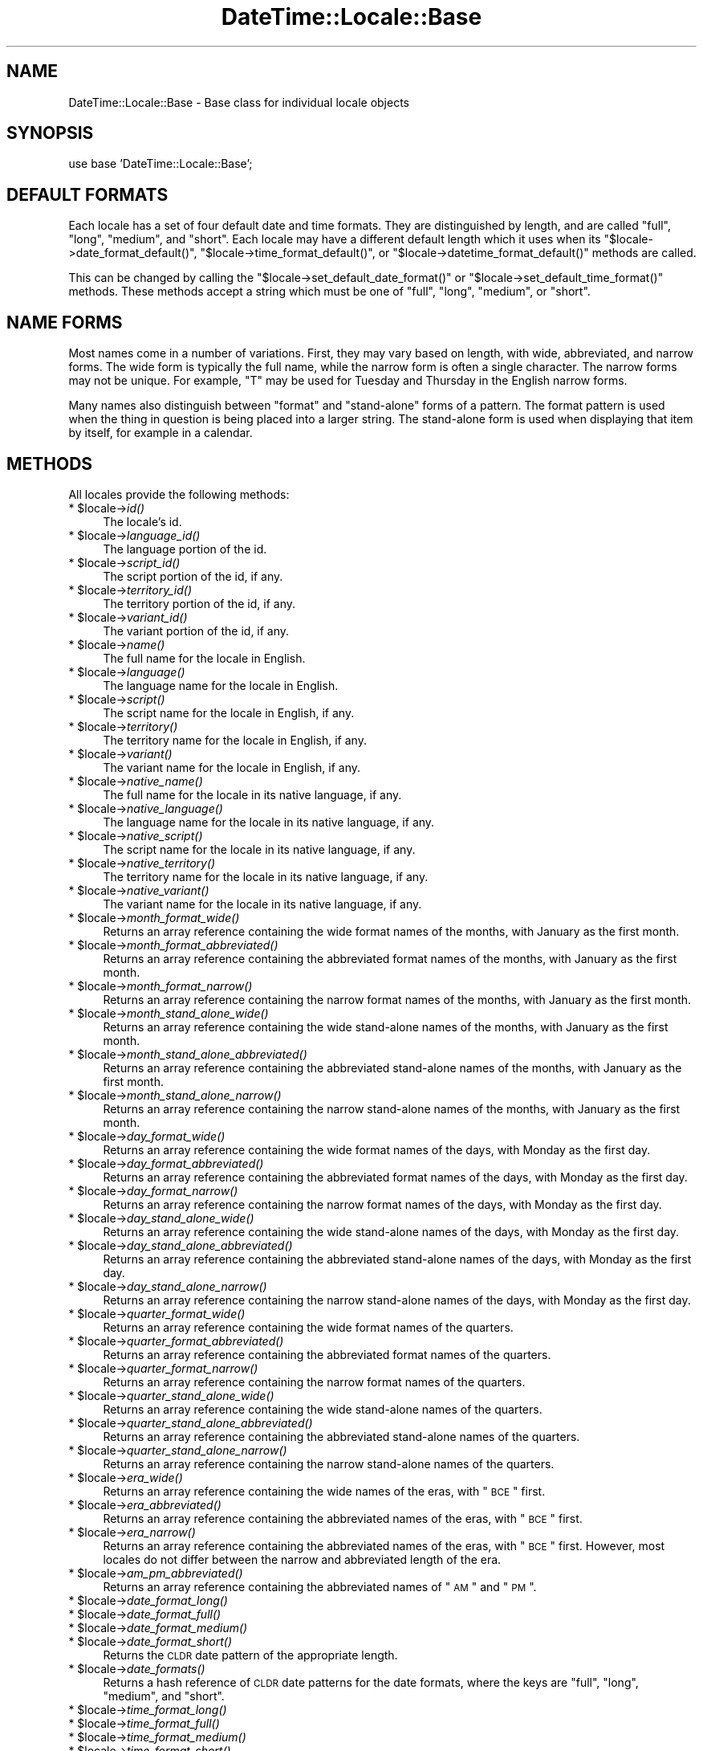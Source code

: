 .\" Automatically generated by Pod::Man v1.37, Pod::Parser v1.35
.\"
.\" Standard preamble:
.\" ========================================================================
.de Sh \" Subsection heading
.br
.if t .Sp
.ne 5
.PP
\fB\\$1\fR
.PP
..
.de Sp \" Vertical space (when we can't use .PP)
.if t .sp .5v
.if n .sp
..
.de Vb \" Begin verbatim text
.ft CW
.nf
.ne \\$1
..
.de Ve \" End verbatim text
.ft R
.fi
..
.\" Set up some character translations and predefined strings.  \*(-- will
.\" give an unbreakable dash, \*(PI will give pi, \*(L" will give a left
.\" double quote, and \*(R" will give a right double quote.  | will give a
.\" real vertical bar.  \*(C+ will give a nicer C++.  Capital omega is used to
.\" do unbreakable dashes and therefore won't be available.  \*(C` and \*(C'
.\" expand to `' in nroff, nothing in troff, for use with C<>.
.tr \(*W-|\(bv\*(Tr
.ds C+ C\v'-.1v'\h'-1p'\s-2+\h'-1p'+\s0\v'.1v'\h'-1p'
.ie n \{\
.    ds -- \(*W-
.    ds PI pi
.    if (\n(.H=4u)&(1m=24u) .ds -- \(*W\h'-12u'\(*W\h'-12u'-\" diablo 10 pitch
.    if (\n(.H=4u)&(1m=20u) .ds -- \(*W\h'-12u'\(*W\h'-8u'-\"  diablo 12 pitch
.    ds L" ""
.    ds R" ""
.    ds C` ""
.    ds C' ""
'br\}
.el\{\
.    ds -- \|\(em\|
.    ds PI \(*p
.    ds L" ``
.    ds R" ''
'br\}
.\"
.\" If the F register is turned on, we'll generate index entries on stderr for
.\" titles (.TH), headers (.SH), subsections (.Sh), items (.Ip), and index
.\" entries marked with X<> in POD.  Of course, you'll have to process the
.\" output yourself in some meaningful fashion.
.if \nF \{\
.    de IX
.    tm Index:\\$1\t\\n%\t"\\$2"
..
.    nr % 0
.    rr F
.\}
.\"
.\" For nroff, turn off justification.  Always turn off hyphenation; it makes
.\" way too many mistakes in technical documents.
.hy 0
.if n .na
.\"
.\" Accent mark definitions (@(#)ms.acc 1.5 88/02/08 SMI; from UCB 4.2).
.\" Fear.  Run.  Save yourself.  No user-serviceable parts.
.    \" fudge factors for nroff and troff
.if n \{\
.    ds #H 0
.    ds #V .8m
.    ds #F .3m
.    ds #[ \f1
.    ds #] \fP
.\}
.if t \{\
.    ds #H ((1u-(\\\\n(.fu%2u))*.13m)
.    ds #V .6m
.    ds #F 0
.    ds #[ \&
.    ds #] \&
.\}
.    \" simple accents for nroff and troff
.if n \{\
.    ds ' \&
.    ds ` \&
.    ds ^ \&
.    ds , \&
.    ds ~ ~
.    ds /
.\}
.if t \{\
.    ds ' \\k:\h'-(\\n(.wu*8/10-\*(#H)'\'\h"|\\n:u"
.    ds ` \\k:\h'-(\\n(.wu*8/10-\*(#H)'\`\h'|\\n:u'
.    ds ^ \\k:\h'-(\\n(.wu*10/11-\*(#H)'^\h'|\\n:u'
.    ds , \\k:\h'-(\\n(.wu*8/10)',\h'|\\n:u'
.    ds ~ \\k:\h'-(\\n(.wu-\*(#H-.1m)'~\h'|\\n:u'
.    ds / \\k:\h'-(\\n(.wu*8/10-\*(#H)'\z\(sl\h'|\\n:u'
.\}
.    \" troff and (daisy-wheel) nroff accents
.ds : \\k:\h'-(\\n(.wu*8/10-\*(#H+.1m+\*(#F)'\v'-\*(#V'\z.\h'.2m+\*(#F'.\h'|\\n:u'\v'\*(#V'
.ds 8 \h'\*(#H'\(*b\h'-\*(#H'
.ds o \\k:\h'-(\\n(.wu+\w'\(de'u-\*(#H)/2u'\v'-.3n'\*(#[\z\(de\v'.3n'\h'|\\n:u'\*(#]
.ds d- \h'\*(#H'\(pd\h'-\w'~'u'\v'-.25m'\f2\(hy\fP\v'.25m'\h'-\*(#H'
.ds D- D\\k:\h'-\w'D'u'\v'-.11m'\z\(hy\v'.11m'\h'|\\n:u'
.ds th \*(#[\v'.3m'\s+1I\s-1\v'-.3m'\h'-(\w'I'u*2/3)'\s-1o\s+1\*(#]
.ds Th \*(#[\s+2I\s-2\h'-\w'I'u*3/5'\v'-.3m'o\v'.3m'\*(#]
.ds ae a\h'-(\w'a'u*4/10)'e
.ds Ae A\h'-(\w'A'u*4/10)'E
.    \" corrections for vroff
.if v .ds ~ \\k:\h'-(\\n(.wu*9/10-\*(#H)'\s-2\u~\d\s+2\h'|\\n:u'
.if v .ds ^ \\k:\h'-(\\n(.wu*10/11-\*(#H)'\v'-.4m'^\v'.4m'\h'|\\n:u'
.    \" for low resolution devices (crt and lpr)
.if \n(.H>23 .if \n(.V>19 \
\{\
.    ds : e
.    ds 8 ss
.    ds o a
.    ds d- d\h'-1'\(ga
.    ds D- D\h'-1'\(hy
.    ds th \o'bp'
.    ds Th \o'LP'
.    ds ae ae
.    ds Ae AE
.\}
.rm #[ #] #H #V #F C
.\" ========================================================================
.\"
.IX Title "DateTime::Locale::Base 3"
.TH DateTime::Locale::Base 3 "2014-05-21" "perl v5.8.9" "User Contributed Perl Documentation"
.SH "NAME"
DateTime::Locale::Base \- Base class for individual locale objects
.SH "SYNOPSIS"
.IX Header "SYNOPSIS"
.Vb 1
\&  use base 'DateTime::Locale::Base';
.Ve
.SH "DEFAULT FORMATS"
.IX Header "DEFAULT FORMATS"
Each locale has a set of four default date and time formats.  They are
distinguished by length, and are called \*(L"full\*(R", \*(L"long\*(R", \*(L"medium\*(R", and
\&\*(L"short\*(R". Each locale may have a different default length which it uses
when its \f(CW\*(C`$locale\->date_format_default()\*(C'\fR, \f(CW\*(C`$locale\->time_format_default()\*(C'\fR, or \f(CW\*(C`$locale\->datetime_format_default()\*(C'\fR methods are called.
.PP
This can be changed by calling the \f(CW\*(C`$locale\->set_default_date_format()\*(C'\fR or \f(CW\*(C`$locale\->set_default_time_format()\*(C'\fR methods.  These methods accept a
string which must be one of \*(L"full\*(R", \*(L"long\*(R", \*(L"medium\*(R", or \*(L"short\*(R".
.SH "NAME FORMS"
.IX Header "NAME FORMS"
Most names come in a number of variations. First, they may vary based
on length, with wide, abbreviated, and narrow forms. The wide form is
typically the full name, while the narrow form is often a single
character. The narrow forms may not be unique. For example, \*(L"T\*(R" may be
used for Tuesday and Thursday in the English narrow forms.
.PP
Many names also distinguish between \*(L"format\*(R" and \*(L"stand\-alone\*(R" forms
of a pattern. The format pattern is used when the thing in question is
being placed into a larger string. The stand-alone form is used when
displaying that item by itself, for example in a calendar.
.SH "METHODS"
.IX Header "METHODS"
All locales provide the following methods:
.ie n .IP "* $locale\fR\->\fIid()" 4
.el .IP "* \f(CW$locale\fR\->\fIid()\fR" 4
.IX Item "$locale->id()"
The locale's id.
.ie n .IP "* $locale\fR\->\fIlanguage_id()" 4
.el .IP "* \f(CW$locale\fR\->\fIlanguage_id()\fR" 4
.IX Item "$locale->language_id()"
The language portion of the id.
.ie n .IP "* $locale\fR\->\fIscript_id()" 4
.el .IP "* \f(CW$locale\fR\->\fIscript_id()\fR" 4
.IX Item "$locale->script_id()"
The script portion of the id, if any.
.ie n .IP "* $locale\fR\->\fIterritory_id()" 4
.el .IP "* \f(CW$locale\fR\->\fIterritory_id()\fR" 4
.IX Item "$locale->territory_id()"
The territory portion of the id, if any.
.ie n .IP "* $locale\fR\->\fIvariant_id()" 4
.el .IP "* \f(CW$locale\fR\->\fIvariant_id()\fR" 4
.IX Item "$locale->variant_id()"
The variant portion of the id, if any.
.ie n .IP "* $locale\fR\->\fIname()" 4
.el .IP "* \f(CW$locale\fR\->\fIname()\fR" 4
.IX Item "$locale->name()"
The full name for the locale in English.
.ie n .IP "* $locale\fR\->\fIlanguage()" 4
.el .IP "* \f(CW$locale\fR\->\fIlanguage()\fR" 4
.IX Item "$locale->language()"
The language name for the locale in English.
.ie n .IP "* $locale\fR\->\fIscript()" 4
.el .IP "* \f(CW$locale\fR\->\fIscript()\fR" 4
.IX Item "$locale->script()"
The script name for the locale in English, if any.
.ie n .IP "* $locale\fR\->\fIterritory()" 4
.el .IP "* \f(CW$locale\fR\->\fIterritory()\fR" 4
.IX Item "$locale->territory()"
The territory name for the locale in English, if any.
.ie n .IP "* $locale\fR\->\fIvariant()" 4
.el .IP "* \f(CW$locale\fR\->\fIvariant()\fR" 4
.IX Item "$locale->variant()"
The variant name for the locale in English, if any.
.ie n .IP "* $locale\fR\->\fInative_name()" 4
.el .IP "* \f(CW$locale\fR\->\fInative_name()\fR" 4
.IX Item "$locale->native_name()"
The full name for the locale in its native language, if any.
.ie n .IP "* $locale\fR\->\fInative_language()" 4
.el .IP "* \f(CW$locale\fR\->\fInative_language()\fR" 4
.IX Item "$locale->native_language()"
The language name for the locale in its native language, if any.
.ie n .IP "* $locale\fR\->\fInative_script()" 4
.el .IP "* \f(CW$locale\fR\->\fInative_script()\fR" 4
.IX Item "$locale->native_script()"
The script name for the locale in its native language, if any.
.ie n .IP "* $locale\fR\->\fInative_territory()" 4
.el .IP "* \f(CW$locale\fR\->\fInative_territory()\fR" 4
.IX Item "$locale->native_territory()"
The territory name for the locale in its native language, if any.
.ie n .IP "* $locale\fR\->\fInative_variant()" 4
.el .IP "* \f(CW$locale\fR\->\fInative_variant()\fR" 4
.IX Item "$locale->native_variant()"
The variant name for the locale in its native language, if any.
.ie n .IP "* $locale\fR\->\fImonth_format_wide()" 4
.el .IP "* \f(CW$locale\fR\->\fImonth_format_wide()\fR" 4
.IX Item "$locale->month_format_wide()"
Returns an array reference containing the wide format names of the
months, with January as the first month.
.ie n .IP "* $locale\fR\->\fImonth_format_abbreviated()" 4
.el .IP "* \f(CW$locale\fR\->\fImonth_format_abbreviated()\fR" 4
.IX Item "$locale->month_format_abbreviated()"
Returns an array reference containing the abbreviated format names of
the months, with January as the first month.
.ie n .IP "* $locale\fR\->\fImonth_format_narrow()" 4
.el .IP "* \f(CW$locale\fR\->\fImonth_format_narrow()\fR" 4
.IX Item "$locale->month_format_narrow()"
Returns an array reference containing the narrow format names of the
months, with January as the first month.
.ie n .IP "* $locale\fR\->\fImonth_stand_alone_wide()" 4
.el .IP "* \f(CW$locale\fR\->\fImonth_stand_alone_wide()\fR" 4
.IX Item "$locale->month_stand_alone_wide()"
Returns an array reference containing the wide stand-alone names of
the months, with January as the first month.
.ie n .IP "* $locale\fR\->\fImonth_stand_alone_abbreviated()" 4
.el .IP "* \f(CW$locale\fR\->\fImonth_stand_alone_abbreviated()\fR" 4
.IX Item "$locale->month_stand_alone_abbreviated()"
Returns an array reference containing the abbreviated stand-alone
names of the months, with January as the first month.
.ie n .IP "* $locale\fR\->\fImonth_stand_alone_narrow()" 4
.el .IP "* \f(CW$locale\fR\->\fImonth_stand_alone_narrow()\fR" 4
.IX Item "$locale->month_stand_alone_narrow()"
Returns an array reference containing the narrow stand-alone names of the
months, with January as the first month.
.ie n .IP "* $locale\fR\->\fIday_format_wide()" 4
.el .IP "* \f(CW$locale\fR\->\fIday_format_wide()\fR" 4
.IX Item "$locale->day_format_wide()"
Returns an array reference containing the wide format names of the
days, with Monday as the first day.
.ie n .IP "* $locale\fR\->\fIday_format_abbreviated()" 4
.el .IP "* \f(CW$locale\fR\->\fIday_format_abbreviated()\fR" 4
.IX Item "$locale->day_format_abbreviated()"
Returns an array reference containing the abbreviated format names of
the days, with Monday as the first day.
.ie n .IP "* $locale\fR\->\fIday_format_narrow()" 4
.el .IP "* \f(CW$locale\fR\->\fIday_format_narrow()\fR" 4
.IX Item "$locale->day_format_narrow()"
Returns an array reference containing the narrow format names of the
days, with Monday as the first day.
.ie n .IP "* $locale\fR\->\fIday_stand_alone_wide()" 4
.el .IP "* \f(CW$locale\fR\->\fIday_stand_alone_wide()\fR" 4
.IX Item "$locale->day_stand_alone_wide()"
Returns an array reference containing the wide stand-alone names of
the days, with Monday as the first day.
.ie n .IP "* $locale\fR\->\fIday_stand_alone_abbreviated()" 4
.el .IP "* \f(CW$locale\fR\->\fIday_stand_alone_abbreviated()\fR" 4
.IX Item "$locale->day_stand_alone_abbreviated()"
Returns an array reference containing the abbreviated stand-alone
names of the days, with Monday as the first day.
.ie n .IP "* $locale\fR\->\fIday_stand_alone_narrow()" 4
.el .IP "* \f(CW$locale\fR\->\fIday_stand_alone_narrow()\fR" 4
.IX Item "$locale->day_stand_alone_narrow()"
Returns an array reference containing the narrow stand-alone names of
the days, with Monday as the first day.
.ie n .IP "* $locale\fR\->\fIquarter_format_wide()" 4
.el .IP "* \f(CW$locale\fR\->\fIquarter_format_wide()\fR" 4
.IX Item "$locale->quarter_format_wide()"
Returns an array reference containing the wide format names of the
quarters.
.ie n .IP "* $locale\fR\->\fIquarter_format_abbreviated()" 4
.el .IP "* \f(CW$locale\fR\->\fIquarter_format_abbreviated()\fR" 4
.IX Item "$locale->quarter_format_abbreviated()"
Returns an array reference containing the abbreviated format names of
the quarters.
.ie n .IP "* $locale\fR\->\fIquarter_format_narrow()" 4
.el .IP "* \f(CW$locale\fR\->\fIquarter_format_narrow()\fR" 4
.IX Item "$locale->quarter_format_narrow()"
Returns an array reference containing the narrow format names of the
quarters.
.ie n .IP "* $locale\fR\->\fIquarter_stand_alone_wide()" 4
.el .IP "* \f(CW$locale\fR\->\fIquarter_stand_alone_wide()\fR" 4
.IX Item "$locale->quarter_stand_alone_wide()"
Returns an array reference containing the wide stand-alone names of
the quarters.
.ie n .IP "* $locale\fR\->\fIquarter_stand_alone_abbreviated()" 4
.el .IP "* \f(CW$locale\fR\->\fIquarter_stand_alone_abbreviated()\fR" 4
.IX Item "$locale->quarter_stand_alone_abbreviated()"
Returns an array reference containing the abbreviated stand-alone
names of the quarters.
.ie n .IP "* $locale\fR\->\fIquarter_stand_alone_narrow()" 4
.el .IP "* \f(CW$locale\fR\->\fIquarter_stand_alone_narrow()\fR" 4
.IX Item "$locale->quarter_stand_alone_narrow()"
Returns an array reference containing the narrow stand-alone names of the
quarters.
.ie n .IP "* $locale\fR\->\fIera_wide()" 4
.el .IP "* \f(CW$locale\fR\->\fIera_wide()\fR" 4
.IX Item "$locale->era_wide()"
Returns an array reference containing the wide names of the eras, with
\&\*(L"\s-1BCE\s0\*(R" first.
.ie n .IP "* $locale\fR\->\fIera_abbreviated()" 4
.el .IP "* \f(CW$locale\fR\->\fIera_abbreviated()\fR" 4
.IX Item "$locale->era_abbreviated()"
Returns an array reference containing the abbreviated names of the
eras, with \*(L"\s-1BCE\s0\*(R" first.
.ie n .IP "* $locale\fR\->\fIera_narrow()" 4
.el .IP "* \f(CW$locale\fR\->\fIera_narrow()\fR" 4
.IX Item "$locale->era_narrow()"
Returns an array reference containing the abbreviated names of the
eras, with \*(L"\s-1BCE\s0\*(R" first. However, most locales do not differ between
the narrow and abbreviated length of the era.
.ie n .IP "* $locale\fR\->\fIam_pm_abbreviated()" 4
.el .IP "* \f(CW$locale\fR\->\fIam_pm_abbreviated()\fR" 4
.IX Item "$locale->am_pm_abbreviated()"
Returns an array reference containing the abbreviated names of \*(L"\s-1AM\s0\*(R"
and \*(L"\s-1PM\s0\*(R".
.ie n .IP "* $locale\fR\->\fIdate_format_long()" 4
.el .IP "* \f(CW$locale\fR\->\fIdate_format_long()\fR" 4
.IX Item "$locale->date_format_long()"
.PD 0
.ie n .IP "* $locale\fR\->\fIdate_format_full()" 4
.el .IP "* \f(CW$locale\fR\->\fIdate_format_full()\fR" 4
.IX Item "$locale->date_format_full()"
.ie n .IP "* $locale\fR\->\fIdate_format_medium()" 4
.el .IP "* \f(CW$locale\fR\->\fIdate_format_medium()\fR" 4
.IX Item "$locale->date_format_medium()"
.ie n .IP "* $locale\fR\->\fIdate_format_short()" 4
.el .IP "* \f(CW$locale\fR\->\fIdate_format_short()\fR" 4
.IX Item "$locale->date_format_short()"
.PD
Returns the \s-1CLDR\s0 date pattern of the appropriate length.
.ie n .IP "* $locale\fR\->\fIdate_formats()" 4
.el .IP "* \f(CW$locale\fR\->\fIdate_formats()\fR" 4
.IX Item "$locale->date_formats()"
Returns a hash reference of \s-1CLDR\s0 date patterns for the date formats,
where the keys are \*(L"full\*(R", \*(L"long\*(R", \*(L"medium\*(R", and \*(L"short\*(R".
.ie n .IP "* $locale\fR\->\fItime_format_long()" 4
.el .IP "* \f(CW$locale\fR\->\fItime_format_long()\fR" 4
.IX Item "$locale->time_format_long()"
.PD 0
.ie n .IP "* $locale\fR\->\fItime_format_full()" 4
.el .IP "* \f(CW$locale\fR\->\fItime_format_full()\fR" 4
.IX Item "$locale->time_format_full()"
.ie n .IP "* $locale\fR\->\fItime_format_medium()" 4
.el .IP "* \f(CW$locale\fR\->\fItime_format_medium()\fR" 4
.IX Item "$locale->time_format_medium()"
.ie n .IP "* $locale\fR\->\fItime_format_short()" 4
.el .IP "* \f(CW$locale\fR\->\fItime_format_short()\fR" 4
.IX Item "$locale->time_format_short()"
.PD
Returns the \s-1CLDR\s0 date pattern of the appropriate length.
.ie n .IP "* $locale\fR\->\fItime_formats()" 4
.el .IP "* \f(CW$locale\fR\->\fItime_formats()\fR" 4
.IX Item "$locale->time_formats()"
Returns a hash reference of \s-1CLDR\s0 date patterns for the time formats,
where the keys are \*(L"full\*(R", \*(L"long\*(R", \*(L"medium\*(R", and \*(L"short\*(R".
.ie n .IP "* $locale\fR\->\fIdatetime_format_long()" 4
.el .IP "* \f(CW$locale\fR\->\fIdatetime_format_long()\fR" 4
.IX Item "$locale->datetime_format_long()"
.PD 0
.ie n .IP "* $locale\fR\->\fIdatetime_format_full()" 4
.el .IP "* \f(CW$locale\fR\->\fIdatetime_format_full()\fR" 4
.IX Item "$locale->datetime_format_full()"
.ie n .IP "* $locale\fR\->\fIdatetime_format_medium()" 4
.el .IP "* \f(CW$locale\fR\->\fIdatetime_format_medium()\fR" 4
.IX Item "$locale->datetime_format_medium()"
.ie n .IP "* $locale\fR\->\fIdatetime_format_short()" 4
.el .IP "* \f(CW$locale\fR\->\fIdatetime_format_short()\fR" 4
.IX Item "$locale->datetime_format_short()"
.PD
Returns the \s-1CLDR\s0 date pattern of the appropriate length.
.ie n .IP "* $locale\fR\->\fIdatetime_formats()" 4
.el .IP "* \f(CW$locale\fR\->\fIdatetime_formats()\fR" 4
.IX Item "$locale->datetime_formats()"
Returns a hash reference of \s-1CLDR\s0 date patterns for the datetime
formats, where the keys are \*(L"full\*(R", \*(L"long\*(R", \*(L"medium\*(R", and \*(L"short\*(R".
.ie n .IP "* $locale\fR\->\fIdate_format_default()" 4
.el .IP "* \f(CW$locale\fR\->\fIdate_format_default()\fR" 4
.IX Item "$locale->date_format_default()"
.PD 0
.ie n .IP "* $locale\fR\->\fItime_format_default()" 4
.el .IP "* \f(CW$locale\fR\->\fItime_format_default()\fR" 4
.IX Item "$locale->time_format_default()"
.ie n .IP "* $locale\fR\->\fIdatetime_format_default()" 4
.el .IP "* \f(CW$locale\fR\->\fIdatetime_format_default()\fR" 4
.IX Item "$locale->datetime_format_default()"
.PD
Returns the default \s-1CLDR\s0 date pattern. The length of this format is
based on the value of \f(CW\*(C`$locale\->default_date_format_length()\*(C'\fR
and/or \f(CW\*(C`$locale\->default_time_format_length()\*(C'\fR.
.ie n .IP "* $locale\fR\->\fIdefault_date_format_length()" 4
.el .IP "* \f(CW$locale\fR\->\fIdefault_date_format_length()\fR" 4
.IX Item "$locale->default_date_format_length()"
.PD 0
.ie n .IP "* $locale\fR\->\fIdefault_time_format_length()" 4
.el .IP "* \f(CW$locale\fR\->\fIdefault_time_format_length()\fR" 4
.IX Item "$locale->default_time_format_length()"
.PD
Returns the default length for the format, one of \*(L"full\*(R", \*(L"long\*(R",
\&\*(L"medium\*(R", or \*(L"short\*(R".
.ie n .IP "* $locale\fR\->\fIset_default_date_format_length()" 4
.el .IP "* \f(CW$locale\fR\->\fIset_default_date_format_length()\fR" 4
.IX Item "$locale->set_default_date_format_length()"
.PD 0
.ie n .IP "* $locale\fR\->\fIset_default_time_format_length()" 4
.el .IP "* \f(CW$locale\fR\->\fIset_default_time_format_length()\fR" 4
.IX Item "$locale->set_default_time_format_length()"
.PD
Sets the default length for the format. This must be one of \*(L"full\*(R",
\&\*(L"long\*(R", \*(L"medium\*(R", or \*(L"short\*(R".
.ie n .IP "* $locale\fR\->\fIprefers_24_hour_time()" 4
.el .IP "* \f(CW$locale\fR\->\fIprefers_24_hour_time()\fR" 4
.IX Item "$locale->prefers_24_hour_time()"
Returns a boolean indicating the preferred hour format for this
locale.
.ie n .IP "* $locale\fR\->\fIfirst_day_of_week()" 4
.el .IP "* \f(CW$locale\fR\->\fIfirst_day_of_week()\fR" 4
.IX Item "$locale->first_day_of_week()"
Returns a number from 1 to 7 indicating the \fIlocal\fR first day of the week,
with Monday being 1 and Sunday being 7. For example, for a \s-1US\s0 locale this
returns 7.
.ie n .IP "* $locale\fR\->\fIavailable_formats()" 4
.el .IP "* \f(CW$locale\fR\->\fIavailable_formats()\fR" 4
.IX Item "$locale->available_formats()"
A list of format names, like \*(L"MMdd\*(R" or \*(L"yyyyMM\*(R". This should be the
list directly supported by the subclass, not its parents.
.ie n .IP "* $locale\->format_for($key)" 4
.el .IP "* \f(CW$locale\fR\->format_for($key)" 4
.IX Item "$locale->format_for($key)"
Given a valid name, returns the \s-1CLDR\s0 date pattern for that thing, if
one exists.
.SH "SUPPORT"
.IX Header "SUPPORT"
See DateTime::Locale.
.SH "AUTHORS"
.IX Header "AUTHORS"
Richard Evans <rich@ridas.com>
.PP
Dave Rolsky <autarch@urth.org>
.SH "COPYRIGHT"
.IX Header "COPYRIGHT"
Copyright (c) 2003 Richard Evans. Copyright (c) 2004\-2005 David
Rolsky. All rights reserved. This program is free software; you can
redistribute it and/or modify it under the same terms as Perl itself.
.PP
This program is free software; you can redistribute it and/or modify
it under the same terms as Perl itself.
.PP
The full text of the license can be found in the \s-1LICENSE\s0 file included
with this module.
